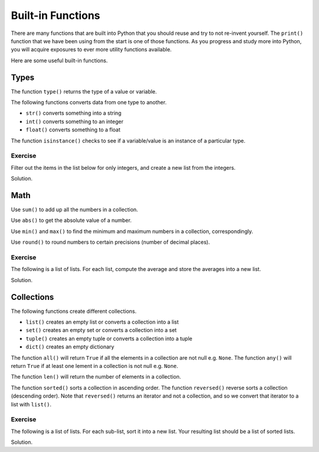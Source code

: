 Built-in Functions
==================

There are many functions that are built into Python that you should reuse and try to not re-invent yourself. The ``print()`` function that we have been using from the start is one of those functions. As you progress and study more into Python, you will acquire exposures to ever more utility functions available. 

Here are some useful built-in functions.

Types
-----

The function ``type()`` returns the type of a value or variable.

.. code-block:: python 
    :linenos:

    s = 'test'
    i = 32
    f = 32.2
    b = False

    type_s = type(s)
    type_i = type(i)
    type_f = type(f)
    type_b = type(b)

    print(type_s)
    print(type_i)
    print(type_f)
    print(type_b)

The following functions converts data from one type to another.

* ``str()`` converts something into a string
* ``int()`` converts something to an integer
* ``float()`` converts something to a float

.. code-block:: python 
    :linenos:

    a = str(32)
    b = int('32')
    c = float('32.2')

    print(a)
    print(b)
    print(c)

The function ``isinstance()`` checks to see if a variable/value is an instance of a particular type.

.. code-block:: python
    :linenos:

    a = isinstance('s', str)
    b = isinstance(3, int)
    c = isinstance(3.1415, float)
    d = isinstance(False, bool)

    print(a)
    print(b)
    print(c)
    print(d)

Exercise
^^^^^^^^

Filter out the items in the list below for only integers, and create a new list from the integers.

.. code-block:: python
    :linenos:

    data = [1, 2, 'test', 3, 88, True, False, 32.2, 88.5, 0]

Solution.

.. code-block:: python
    :linenos:

    data = [1, 2, 'test', 3, 88, True, False, 32.2, 88.5, 0]
    numbers = [item for item in data if isinstance(item, int)]
    print(numbers)

Math
----

Use ``sum()`` to add up all the numbers in a collection.

.. code-block:: python 
    :linenos:

    numbers = [23, 3, 5, 8]
    total = sum(numbers)

    print(total)

Use ``abs()`` to get the absolute value of a number.

.. code-block:: python 
    :linenos:

    a = -9
    b = 9

    c = abs(a)
    d = abs(b)

    print(c)
    print(d)

Use ``min()`` and ``max()`` to find the minimum and maximum numbers in a collection, correspondingly.

.. code-block:: python 
    :linenos:

    numbers = [23, 3, 5, -8, 100]

    smallest = min(numbers)
    largest = max(numbers)

    print(smallest)
    print(largest)

Use ``round()`` to round numbers to certain precisions (number of decimal places).

.. code-block:: python 
    :linenos:

    a = 2.675255

    b = round(a, 1)
    c = round(a, 2)
    d = round(a, 3)

    print(b)
    print(c)
    print(d)

Exercise
^^^^^^^^

The following is a list of lists. For each list, compute the average and store the averages into a new list.

.. code-block:: python
    :linenos:

    data = [
        [10, 23, 88, 32, 343, 88, 77],
        [22, 20, 18, 23, 45, 77, 88],
        [55, 77, 32, 38, 67, 21, 33]
    ]

Solution.

.. code-block:: python
    :linenos:

    data = [
        [10, 23, 88, 32, 343, 88, 77],
        [22, 20, 18, 23, 45, 77, 88],
        [55, 77, 32, 38, 67, 21, 33]
    ]

    averages = [sum(arr) / len(arr) for arr in data]
    print(averages)

Collections
-----------

The following functions create different collections.

* ``list()`` creates an empty list or converts a collection into a list
* ``set()`` creates an empty set or converts a collection into a set
* ``tuple()`` creates an empty tuple or converts a collection into a tuple
* ``dict()`` creates an empty dictionary

.. code-block:: python 
    :linenos:

    a = set([1, 2, 3, 4, 5, 1, 3])
    b = tuple(a)
    c = list(b)

    print(a)
    print(b)
    print(c)

The function ``all()`` will return ``True`` if all the elements in a collection are not null e.g. ``None``. The function ``any()`` will return ``True`` if at least one lement in a collection is not null e.g. ``None``.

.. code-block:: python
    :linenos:

    numbers = [1, None, 2]

    print(all(numbers)) # False
    print(any(numbers)) # True

The function ``len()`` will return the number of elements in a collection.

.. code-block:: python
    :linenos:

    numbers = [1, None, 2]
    total = len(numbers)
    print(total)

The function ``sorted()`` sorts a collection in ascending order. The function ``reversed()`` reverse sorts a collection (descending order). Note that ``reversed()`` returns an iterator and not a collection, and so we convert that iterator to a list with ``list()``.

.. code-block:: python
    :linenos:

    numbers = [32, 33, 2, 88, 31, 3]

    print(sorted(numbers))
    print(list(reversed(numbers)))

Exercise
^^^^^^^^

The following is a list of lists. For each sub-list, sort it into a new list. Your resulting list should be a list of sorted lists.

.. code-block:: python
    :linenos:

    data = [
        [10, 23, 88, 32, 343, 88, 77],
        [22, 20, 18, 23, 45, 77, 88],
        [55, 77, 32, 38, 67, 21, 33]
    ]

Solution.

.. code-block:: python
    :linenos:

    data = [
        [10, 23, 88, 32, 343, 88, 77],
        [22, 20, 18, 23, 45, 77, 88],
        [55, 77, 32, 38, 67, 21, 33]
    ]

    sorted_data = [sorted(arr) for arr in data]
    print(sorted_data)